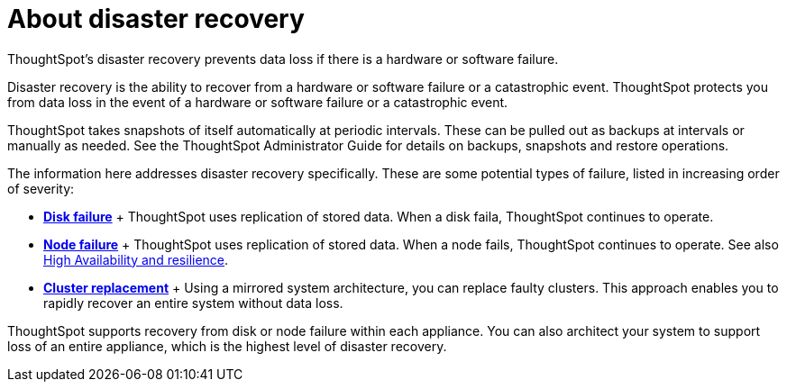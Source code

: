 = About disaster recovery
:last_updated: 08/18/2019

ThoughtSpot's disaster recovery prevents data loss if there is a hardware or software failure.

Disaster recovery is the ability to recover from a hardware or software failure or a catastrophic event.
ThoughtSpot protects you from data loss in the event of a hardware or software failure or a catastrophic event.

ThoughtSpot takes snapshots of itself automatically at periodic intervals.
These can be pulled out as backups at intervals or manually as needed.
See the ThoughtSpot Administrator Guide for details on backups, snapshots and restore operations.

The information here addresses disaster recovery specifically.
These are some potential types of failure, listed in increasing order of severity:

* *xref:disk-failure.adoc[Disk failure]* + ThoughtSpot uses replication of stored data.
When a disk faila, ThoughtSpot continues to operate.
* *xref:node-failure.adoc[Node failure]* + ThoughtSpot uses replication of stored data.
When a node fails, ThoughtSpot continues to operate.
See also xref:ha-resilience.adoc[High Availability and resilience].
* *xref:cluster-replacement.adoc[Cluster replacement]* + Using a mirrored system architecture, you can replace faulty clusters.
This approach enables you to rapidly recover an entire system without data loss.

ThoughtSpot supports recovery from disk or node failure within each appliance.
You can also architect your system to support loss of an entire appliance, which is the highest level of disaster recovery.

